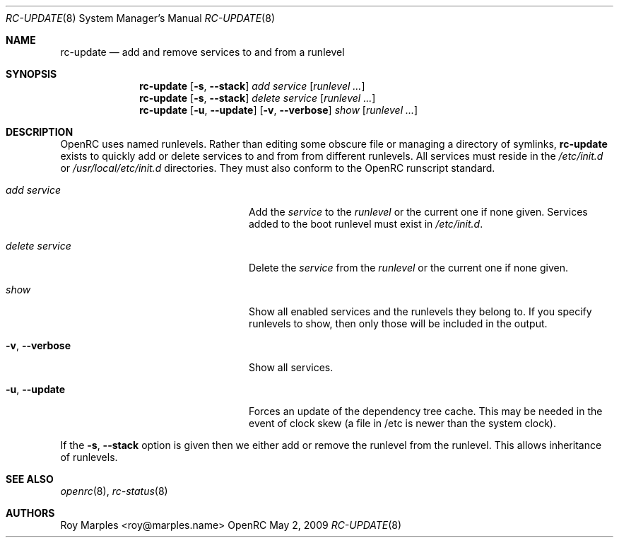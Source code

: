 .\" Copyright (c) 2007-2009 Roy Marples
.\"
.\" Redistribution and use in source and binary forms, with or without
.\" modification, are permitted provided that the following conditions
.\" are met:
.\" 1. Redistributions of source code must retain the above copyright
.\"    notice, this list of conditions and the following disclaimer.
.\" 2. Redistributions in binary form must reproduce the above copyright
.\"    notice, this list of conditions and the following disclaimer in the
.\"    documentation and/or other materials provided with the distribution.
.\"
.\" THIS SOFTWARE IS PROVIDED BY THE AUTHOR AND CONTRIBUTORS ``AS IS'' AND
.\" ANY EXPRESS OR IMPLIED WARRANTIES, INCLUDING, BUT NOT LIMITED TO, THE
.\" IMPLIED WARRANTIES OF MERCHANTABILITY AND FITNESS FOR A PARTICULAR PURPOSE
.\" ARE DISCLAIMED.  IN NO EVENT SHALL THE AUTHOR OR CONTRIBUTORS BE LIABLE
.\" FOR ANY DIRECT, INDIRECT, INCIDENTAL, SPECIAL, EXEMPLARY, OR CONSEQUENTIAL
.\" DAMAGES (INCLUDING, BUT NOT LIMITED TO, PROCUREMENT OF SUBSTITUTE GOODS
.\" OR SERVICES; LOSS OF USE, DATA, OR PROFITS; OR BUSINESS INTERRUPTION)
.\" HOWEVER CAUSED AND ON ANY THEORY OF LIABILITY, WHETHER IN CONTRACT, STRICT
.\" LIABILITY, OR TORT (INCLUDING NEGLIGENCE OR OTHERWISE) ARISING IN ANY WAY
.\" OUT OF THE USE OF THIS SOFTWARE, EVEN IF ADVISED OF THE POSSIBILITY OF
.\" SUCH DAMAGE.
.\"
.Dd May 2, 2009
.Dt RC-UPDATE 8 SMM
.Os OpenRC
.Sh NAME
.Nm rc-update
.Nd add and remove services to and from a runlevel
.Sh SYNOPSIS
.Nm
.Op Fl s , -stack
.Ar add
.Ar service
.Op Ar runlevel ...
.Nm
.Op Fl s , -stack
.Ar delete
.Ar service
.Op Ar runlevel ...
.Nm
.Op Fl u , -update
.Op Fl v , -verbose
.Ar show
.Op Ar runlevel ...
.Sh DESCRIPTION
OpenRC uses named runlevels.  Rather than editing some obscure
file or managing a directory of symlinks,
.Nm
exists to quickly add or delete services to and from from different runlevels.
All services must reside in the
.Pa /etc/init.d
or
.Pa /usr/local/etc/init.d
directories.
They must also conform to the OpenRC runscript standard.
.Pp
.Bl -tag -width "Fl a , -delete service"
.It Ar add Ar service
Add the
.Ar service
to the
.Ar runlevel
or the current one if none given.
Services added to the boot runlevel must exist in
.Pa /etc/init.d .
.It Ar delete Ar service
Delete the
.Ar service
from the
.Ar runlevel
or the current one if none given.
.It Ar show
Show all enabled services and the runlevels they belong to.  If you specify
runlevels to show, then only those will be included in the output.
.It Fl v , -verbose
Show all services.
.It Fl u , -update
Forces an update of the dependency tree cache.
This may be needed in the event of clock skew (a file in /etc is newer than the
system clock).
.El
.Pp
If the
.Fl s , -stack
option is given then we either add or remove the runlevel from the runlevel.
This allows inheritance of runlevels.
.Sh SEE ALSO
.Xr openrc 8 ,
.Xr rc-status 8
.Sh AUTHORS
.An Roy Marples <roy@marples.name>

